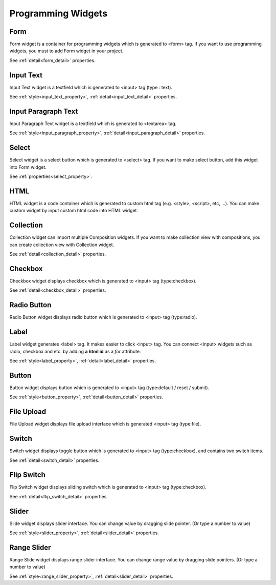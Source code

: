 Programming Widgets
=====================

.. _form_program:

Form
---------------------------------------
.. image:: /_static/widgets/form.png

Form widget is a container for programming widgets which is generated to <form> tag.
If you want to use programming widgets, you must to add Form widget in your project.

See :ref:`detail<form_detail>` properties.

.. _inputText_program:

Input Text
---------------------------------------
.. image:: /_static/widgets/input_text.png

Input Text widget is a textfield which is generated to <input> tag (type : text).

See :ref:`style<input_text_property>`, :ref:`detail<input_text_detail>` properties.

.. _inputParagraph_program:

Input Paragraph Text
---------------------------------------
.. image:: /_static/widgets/input_paragraph.png

Input Paragraph Text widget is a textfield which is generated to <textarea> tag.

See :ref:`style<input_paragraph_property>`, :ref:`detail<input_paragraph_detail>` properties.

.. _select_program:

Select
---------------------------------------
.. image:: /_static/widgets/select.png

Select widget is a select button which is generated to <select> tag.
If you want to make select button, add this widget into Form widget.

See :ref:`properties<select_property>`.

.. _html_program:

HTML
---------------------------------------
.. image:: /_static/widgets/html.png

HTML widget is a code container which is generated to custom html tag (e.g. <style>, <script>, etc, …).
You can make custom widget by input custom html code into HTML widget.

.. _collection_program:

Collection
---------------------------------------
.. image:: /_static/widgets/collection.png

Collection widget can import multiple Composition widgets.
If you want to make collection view with compositions, you can create collection view with Collection widget.

See :ref:`detail<collection_detail>` properties.

.. _checkbox_program:

Checkbox
---------------------------------------
.. image:: /_static/widgets/checkbox.png

Checkbox widget displays checkbox which is generated to <input> tag (type:checkbox).

See :ref:`detail<checkbox_detail>` properties.

.. _radioButton_program:

Radio Button
---------------------------------------
.. image:: /_static/widgets/radio_button.png

Radio Button widget displays radio button which is generated to <input> tag (type:radio).

.. _label_program:

Label
---------------------------------------
.. image:: /_static/widgets/label.png

Label widget generates <label> tag. It makes easier to click <input> tag.
You can connect <input> widgets such as radio, checkbox and etc. by adding **a html id** as a *for* attribute.

See :ref:`style<label_property>`, :ref:`detail<label_detail>` properties.

.. _button_program:

Button
---------------------------------------
.. image:: /_static/widgets/button.png

Button widget displays button which is generated to <input> tag (type:default / reset / submit).

See :ref:`style<button_property>`, :ref:`detail<button_detail>` properties.

.. _fileUpload_program:

File Upload
---------------------------------------
.. image:: /_static/widgets/file_upload.png

File Upload widget displays file upload interface which is generated <input> tag (type:file).

.. _switch_program:

Switch
---------------------------------------
.. image:: /_static/widgets/switch.png

Switch widget displays toggle button which is generated to <input> tag (type:checkbox), and contains two switch items.

See :ref:`detail<switch_detail>` properties.

.. _flip_program:

Flip Switch
---------------------------------------
.. image:: /_static/widgets/flip_switch.png

Flip Switch widget displays sliding switch which is generated to <input> tag (type:checkbox).

See :ref:`detail<flip_switch_detail>` properties.

.. _slider_program:

Slider
---------------------------------------
.. image:: /_static/widgets/slider.png

Slide widget displays slider interface. You can change value by dragging slide pointer. (Or type a number to value)

See :ref:`style<slider_property>`, :ref:`detail<slider_detail>` properties.

.. _rangeSlider_program:

Range Slider
---------------------------------------
.. image:: /_static/widgets/range_slider.png

Range Slide widget displays range slider interface.
You can change range value by dragging slide pointers. (Or type a number to value)

See :ref:`style<range_slider_property>`, :ref:`detail<slider_detail>` properties.
